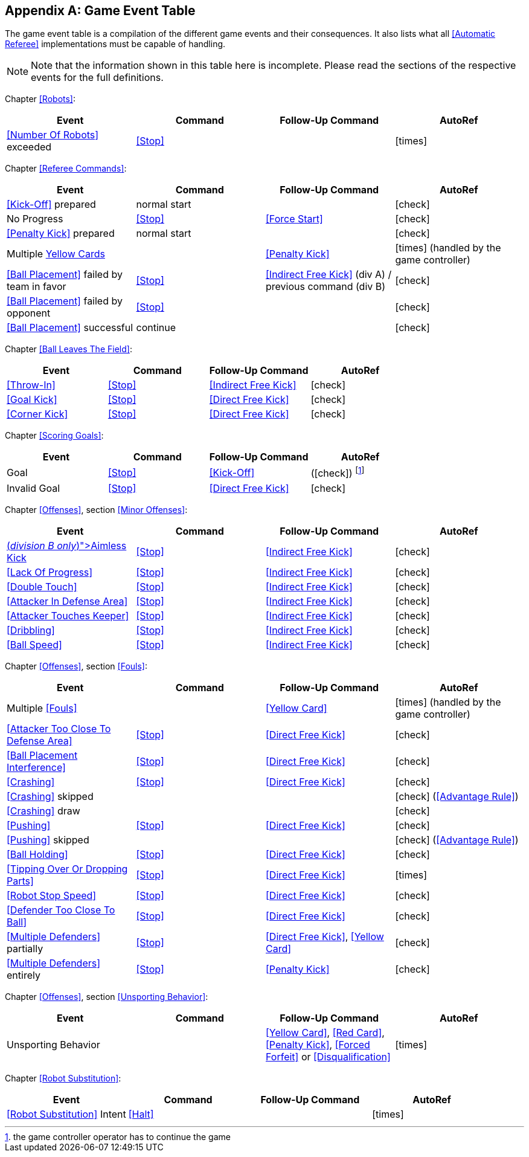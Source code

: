 [appendix]
== Game Event Table
The game event table is a compilation of the different game events and their consequences. It also lists what all <<Automatic Referee>> implementations must be capable of handling.

NOTE: Note that the information shown in this table here is incomplete. Please read the sections of the respective events for the full definitions.

Chapter <<Robots>>:
|===
| Event | Command | Follow-Up Command | AutoRef

| <<Number Of Robots>> exceeded | <<Stop>> | | icon:times[role="red"]
|===

Chapter <<Referee Commands>>:
|===
| Event | Command | Follow-Up Command | AutoRef

| <<Kick-Off>> prepared | normal start | | icon:check[role="green"]
| No Progress | <<Stop>> | <<Force Start>> | icon:check[role="green"]
| <<Penalty Kick>> prepared | normal start | | icon:check[role="green"]
| Multiple <<Yellow Card, Yellow Cards>> | | <<Penalty Kick>> | icon:times[role="red"] (handled by the game controller)
| <<Ball Placement>> failed by team in favor | <<Stop>> | <<Indirect Free Kick>> (div A) / previous command (div B) | icon:check[role="green"]
| <<Ball Placement>> failed by opponent | <<Stop>> | | icon:check[role="green"]
| <<Ball Placement>> successful | continue | | icon:check[role="green"]
|===

Chapter <<Ball Leaves The Field>>:
|===
| Event | Command | Follow-Up Command | AutoRef

| <<Throw-In>> | <<Stop>> | <<Indirect Free Kick>> | icon:check[role="green"]
| <<Goal Kick>> | <<Stop>> | <<Direct Free Kick>> | icon:check[role="green"]
| <<Corner Kick>> | <<Stop>> | <<Direct Free Kick>> | icon:check[role="green"]
|===

Chapter <<Scoring Goals>>:
|===
| Event | Command | Follow-Up Command | AutoRef

| Goal | <<Stop>> | <<Kick-Off>> | (icon:check[role="green"]) footnote:[the game controller operator has to continue the game]
| Invalid Goal | <<Stop>> | <<Direct Free Kick>> | icon:check[role="green"]
|===

Chapter <<Offenses>>, section <<Minor Offenses>>:
|===
| Event | Command | Follow-Up Command | AutoRef

| <<Aimless Kick [small]#(_division B only_)#, Aimless Kick>> | <<Stop>> | <<Indirect Free Kick>> | icon:check[role="green"]
| <<Lack Of Progress>> | <<Stop>> | <<Indirect Free Kick>> | icon:check[role="green"]
| <<Double Touch>> | <<Stop>> | <<Indirect Free Kick>> | icon:check[role="green"]
| <<Attacker In Defense Area>> | <<Stop>> | <<Indirect Free Kick>> | icon:check[role="green"]
| <<Attacker Touches Keeper>> | <<Stop>> | <<Indirect Free Kick>> | icon:check[role="green"]
| <<Dribbling>> | <<Stop>> | <<Indirect Free Kick>> | icon:check[role="green"]
| <<Ball Speed>> | <<Stop>> | <<Indirect Free Kick>> | icon:check[role="green"]
|===


Chapter <<Offenses>>, section <<Fouls>>:
|===
| Event | Command | Follow-Up Command | AutoRef

| Multiple <<Fouls>> | | <<Yellow Card>> | icon:times[role="red"] (handled by the game controller)
| <<Attacker Too Close To Defense Area>> | <<Stop>> | <<Direct Free Kick>> | icon:check[role="green"]
| <<Ball Placement Interference>> | <<Stop>> | <<Direct Free Kick>> | icon:check[role="green"]
| <<Crashing>> | <<Stop>> | <<Direct Free Kick>> | icon:check[role="green"]
| <<Crashing>> skipped | | | icon:check[role="green"] (<<Advantage Rule>>)
| <<Crashing>> draw | | | icon:check[role="green"]
| <<Pushing>> | <<Stop>> | <<Direct Free Kick>> | icon:check[role="green"]
| <<Pushing>> skipped | | | icon:check[role="green"] (<<Advantage Rule>>)
| <<Ball Holding>> | <<Stop>> | <<Direct Free Kick>> | icon:check[role="green"]
| <<Tipping Over Or Dropping Parts>> | <<Stop>> | <<Direct Free Kick>> | icon:times[role="red"]
| <<Robot Stop Speed>> | <<Stop>> | <<Direct Free Kick>> | icon:check[role="green"]
| <<Defender Too Close To Ball>> | <<Stop>> | <<Direct Free Kick>> | icon:check[role="green"]
| <<Multiple Defenders>> partially | <<Stop>> | <<Direct Free Kick>>, <<Yellow Card>> | icon:check[role="green"]
| <<Multiple Defenders>> entirely | <<Stop>> | <<Penalty Kick>> | icon:check[role="green"]
|===

Chapter <<Offenses>>, section <<Unsporting Behavior>>:

|===
| Event | Command | Follow-Up Command | AutoRef

| Unsporting Behavior | | <<Yellow Card>>, <<Red Card>>, <<Penalty Kick>>, <<Forced Forfeit>> or <<Disqualification>> | icon:times[role="red"]
|===

Chapter <<Robot Substitution>>:
|===
| Event | Command | Follow-Up Command | AutoRef

| <<Robot Substitution>> Intent | <<Halt>> | | icon:times[role="red"]
|===
